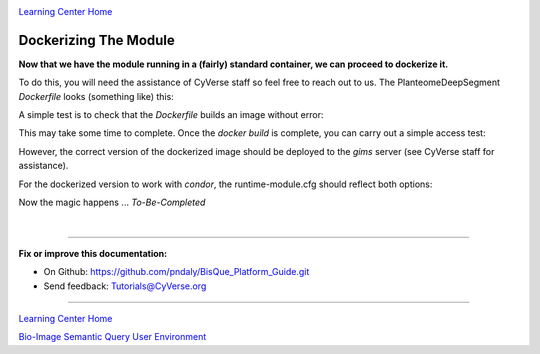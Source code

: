 |CyVerse logo|_

|Home_Icon|_
`Learning Center Home <http://learning.cyverse.org/>`_

.. _step7.rst:

Dockerizing The Module
----------------------

**Now that we have the module running in a (fairly) standard container, we can proceed to dockerize it.**

To do this, you will need the assistance of CyVerse staff so feel free to reach out to us. The PlanteomeDeepSegment
*Dockerfile* looks (something like) this:

.. code-block:: docker
  :emphasize-lines: 2, 5, 8, 11-13, 16, 19, 22-28, 31-34, 37-39, 42-44

  # use ubuntu base image
  FROM ubuntu:16.04

  # maintenance record
  MAINTAINER Phil Daly "pndaly@cyverse.org"

  # update the distro
  RUN apt-get -y update && apt-get -y upgrade && apt-get -y autoremove

  # install software
  RUN apt-get -y install python-pip python-setuptools python-dev \
    python-lxml python-tk python-matplotlib python-numpy       \
    python-scipy python-skimage gcc g++ curl

  # fix certificate issue?
  RUN curl https://bootstrap.pypa.io/get-pip.py | python

  # install git
  RUN apt-get -y install git-core

  # install python dependencies
  RUN pip install --upgrade pip setuptools
  RUN pip install --ignore-installed scipy==1.0.1
  RUN pip install torch==0.4.0 torchvision==0.2.1 numpy==1.14.3 \
    opencv-python==3.4.0.12 scikit-image==0.13.1 lxml==3.7.3  \
    matplotlib==2.2.2 cython==0.28.2 PyMaxflow==1.2.9         \
    pillow==4.1.1 requests==2.10.0 libtiff==0.4.0             \
    tifffile==0.14.0 bqapi==0.5.9

  # configure to clone a private repo
  RUN mkdir /root/.ssh/
  ADD id_rsa /root/.ssh/id_rsa
  RUN touch /root/.ssh/known_hosts
  RUN ssh-keyscan github.com >> /root/.ssh/known_hosts

  # copy code
  WORKDIR /module/workdir
  RUN git clone git@github.com:DimTrigkakis/PlanteomeDeepSegment_0.3.git
  RUN mv PlanteomeDeepSegment_0.3 PlanteomeDeepSegment

  # run command
  ENV PYTHONPATH /module/workdir/PlanteomeDeepSegment:/module/workdir
  ENV PATH /module/workdir/PlanteomeDeepSegment:/module/workdir:/usr/local/sbin:/usr/local/bin:/usr/sbin:/usr/bin:/sbin:/bin
  CMD [ 'python', 'PlanteomeDeepSegment.py' ]

A simple test is to check that the *Dockerfile* builds an image without error:

.. code-block:: bash
  :emphasize-lines: 1

  % docker build --no-cache -t ubisque:uplanteome -f Dockerfile .

This may take some time to complete. Once the *docker build* is complete, you can carry out a simple access test:

.. code-block:: bash
  :emphasize-lines: 1-3

  % docker run --name uplanteome ubisque:uplanteome ls -l /module/workdir/PlanteomeDeepSegment
  % stop_containers
  % remove_containers

However, the correct version of the dockerized image should be deployed to the *gims* server (see CyVerse staff for assistance).

For the dockerized version to work with *condor*, the runtime-module.cfg should reflect both options:

.. code-block:: config
  :emphasize-lines: 1, 2, 4-8, 10-14

  runtime.platforms = condor,command
  runtime.staging_base = /source/modules/PlanteomeDeepSegment/staging/

  [condor]
  docker.image  =  bisque_uplanteome
  executable    =  PlanteomeDeepSegment
  environments  =  Staged,Docker
  files         =  PlanteomeDeepSegment

  [command]
  executable    =  python PlanteomeDeepSegment.py
  environments  =  Staged
  files         =  PlanteomeDeepSegment.py, PlanteomeDeepSegmentDGC.py, PlanteomeDeepSegmentLeaf.py, PlanteomeDeepSegmentLearning.py, PlanteomeDeepSegmentModels.py, PlanteomeDeepSegmentLeafMappings.csv, DeepModels
  script        =  "python PlanteomeDeepSegment.py --mex_url=$mex_url --module_dir=$module_dir --staging_path=$staging_path --image_url=$image_url --bisque_token=$bisque_token"

Now the magic happens ... *To-Be-Completed*

|

----

**Fix or improve this documentation:**

- On Github: https://github.com/pndaly/BisQue_Platform_Guide.git
- Send feedback: `Tutorials@CyVerse.org <Tutorials@CyVerse.org>`_

----

|Home_Icon|_
`Learning Center Home <http://learning.cyverse.org/>`_

|Bisque_Icon|_
`Bio-Image Semantic Query User Environment <http://bisque.cyverse.org>`_

.. |CyVerse logo| image:: ./img/cyverse_rgb.png
    :width: 500
    :height: 100
.. |Home_Icon| image:: ./img/homeicon.png
    :width: 25
    :height: 25
.. |Bisque_Icon| image:: ./img/bisque/Bisque-Icon.png
    :width: 25
    :height: 25
.. |Bisque_Logo| image:: ./img/bisque/Bisque-Logo.png
    :width: 50
    :height: 20
.. |Bisque_AdminMenu| image:: ./img/bisque/Bisque-AdminMenu.png
    :width: 100
    :height: 200
.. |Bisque_ModuleManager| image:: ./img/bisque/Bisque-ModuleManager.png
    :width: 750
    :height: 500
.. |Bisque_ZinniaOutputs| image:: ./img/bisque/Bisque-ZinniaOutputs.png
    :width: 750
    :height: 500
.. |Bisque_ZinniaInputs| image:: ./img/bisque/Bisque-ZinniaInputs.png
    :width: 750
    :height: 500
.. _CyVerse logo: http://learning.cyverse.org/
.. _Home_Icon: http://learning.cyverse.org/
.. _Bisque_Icon: http://bisque.cyverse.org/
.. _Bisque_Logo: http://bisque.cyverse.org/
.. _Bisque_AdminMenu: http://localhost:9898/
.. _Bisque_ModuleManager: http://localhost:9898/
.. _Bisque_ZinniaInputs: http://localhost:9898/
.. _Bisque_ZinniaOutputs: http://localhost:9898/
